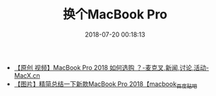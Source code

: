 #+TITLE: 换个MacBook Pro
#+DATE: 2018-07-20 00:18:13


- [[https://www.macx.cn/thread-2214991-1-1.html][【原创 视频】MacBook Pro 2018 如何选购 ？-麦克叉,新闻,讨论,活动-MacX.cn]]
- [[http://tieba.baidu.com/p/5795044223][【图片】精简总结一下新款MacBook Pro 2018【macbook_百度贴吧]]
